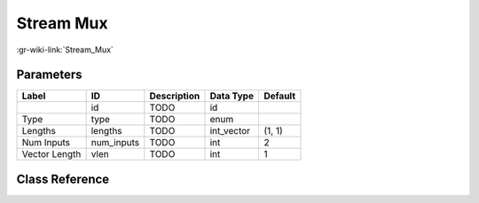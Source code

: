 ----------
Stream Mux
----------

:gr-wiki-link:`Stream_Mux`

Parameters
**********

+-------------------------+-------------------------+-------------------------+-------------------------+-------------------------+
|Label                    |ID                       |Description              |Data Type                |Default                  |
+=========================+=========================+=========================+=========================+=========================+
|                         |id                       |TODO                     |id                       |                         |
+-------------------------+-------------------------+-------------------------+-------------------------+-------------------------+
|Type                     |type                     |TODO                     |enum                     |                         |
+-------------------------+-------------------------+-------------------------+-------------------------+-------------------------+
|Lengths                  |lengths                  |TODO                     |int_vector               |(1, 1)                   |
+-------------------------+-------------------------+-------------------------+-------------------------+-------------------------+
|Num Inputs               |num_inputs               |TODO                     |int                      |2                        |
+-------------------------+-------------------------+-------------------------+-------------------------+-------------------------+
|Vector Length            |vlen                     |TODO                     |int                      |1                        |
+-------------------------+-------------------------+-------------------------+-------------------------+-------------------------+

Class Reference
*******************

.. tabs::

   .. group-tab:: Python
      TODO

   .. group-tab:: C++

      .. doxygengroup:: block_blocks_stream_mux
         :content-only:
         :undoc-members:
         :private-members:
         :members:

